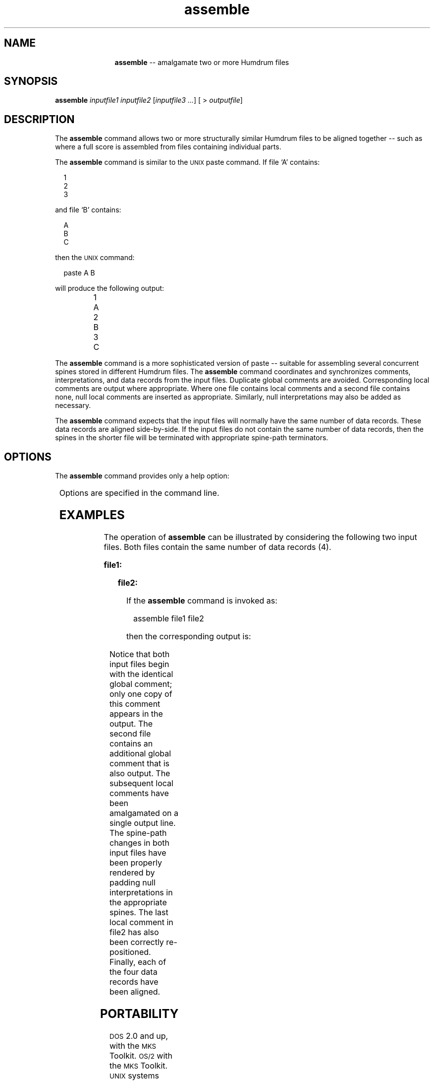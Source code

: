 \"    This documentation is copyright 1994 David Huron.
.TH assemble 1 "1994 Dec. 4"
.AT 3
.sp 2
.SH "NAME"
.in +2
.in +11
.ti -11
\fBassemble\fR  --  amalgamate two or more Humdrum files
.in -11
.in -2
.sp 1
.sp 1
.SH "SYNOPSIS"
.in +2
\fBassemble  \fIinputfile1  inputfile2\fR  [\fIinputfile3 ...\fR]  [ > \fIoutputfile\fR]
.in -2
.sp 1
.sp 1
.SH "DESCRIPTION"
.in +2
The
.B "assemble"
command allows two or more structurally similar Humdrum files 
to be aligned together -- such as where a full score
is assembled from files containing individual parts.
.sp 1
.sp 1
The
.B "assemble"
command is similar to the \s-1UNIX\s+1
paste
command.
If file `A' contains:
.sp 1
.in +2
1
.br
2
.br
3
.in -2
.sp 1
and file `B' contains:
.sp 1
.in +2
A
.br
B
.br
C
.in -2
.sp 1
then the \s-1UNIX\s+1 command:
.sp 1
.sp 1
.in +2
paste A B
.in -2
.sp 1
.sp 1
will produce the following output:
.sp 1
.in +2
1	A
.br
2	B
.br
3	C
.in -2
.sp 1
The
.B "assemble"
command is a more sophisticated version of
paste
-- suitable for assembling several concurrent spines stored in
different Humdrum files.
The
.B "assemble"
command coordinates and synchronizes comments, interpretations,
and data records from the input files.
Duplicate global comments are avoided.
Corresponding local comments are output where appropriate.
Where one file contains local comments and a second file contains none,
null local comments are inserted as appropriate.
Similarly, null interpretations may also be added as necessary.
.sp 1
.sp 1
The
.B "assemble"
command expects that the input files will normally have the 
same number of data records.
These data records are aligned side-by-side.
If the input files do not contain the same number of data records,
then the spines in the shorter file will be terminated with appropriate
spine-path terminators.
.in -2
.sp 1
.sp 1
.SH "OPTIONS"
.in +2
The
.B "assemble"
command provides only a help option:
.sp 1
.TS
l l.
\fB-h\fR	displays a help screen summarizing the command syntax
.TE
.sp 1
Options are specified in the command line.
.in -2
.sp 1
.sp 1
.SH "EXAMPLES"
.in +2
The operation of
.B "assemble"
can be illustrated by considering the following two input files.
Both files contain the same number of data records (4).
.sp 1
.sp 1
.B "file1:"
.in +2
.sp 1
.TS
l s s s l
l l l l l.
!! A sample file.
**foo		**foo		**foo
!1		!2		!3
X		.		X
X		.		.
*		*v		*v
X		X
\.		X
*-		*-
.TE
.sp 1
.in -2
.sp 1
.sp 1
.B "file2:"
.in +2
.sp 1
.TS
l s s s s
l s s s s
l l l l l.
!! A sample file.
!! An additional global comment.
**bar	**bar
!4	!5
\.	.
X	X
*v	*v
! joined
X
\.
*-
.TE
.sp 1
.in -2
If the
.B "assemble"
command is invoked as:
.sp 1
.sp 1
.in +2
assemble file1 file2
.in -2
.sp 1
.sp 1
then the corresponding output is:
.in +2
.sp 1
.TS
l s s s s s
l s s s s s
l l l l l l.
!! A sample file.
!! An additional global comment.
**foo	**foo	**foo	**bar	**bar
!1	!2	!3	!4	!5
X 	.	X	.	.
X	.	.	X	X
* 	*v	*v	*	*
* 	*	*v	*v
!	!	! joined
X	X	X
\.	X	.
*-	*-	*-
.TE
.sp 1
.in -2
Notice that both input files begin with the identical global comment;
only one copy of this comment appears in the output.
The second file contains an additional global comment that is also output.
The subsequent local comments have been amalgamated on a single output line.
The spine-path changes in both input files have been properly rendered
by padding null interpretations in the appropriate spines.
The last local comment in
file2
has also been correctly re-positioned.
Finally, each of the four data records have been aligned.
.sp 1
.sp 1
.in -2
.SH "PORTABILITY"
.in +2
\s-1DOS\s+1 2.0 and up, with the \s-1MKS\s+1 Toolkit.
\s-1OS/2\s+1 with the \s-1MKS\s+1 Toolkit.
\s-1UNIX\s+1 systems supporting the
.I "Korn"
shell or
.I "Bourne"
shell command interpreters, and revised
.I "awk"
(1985).
.in -2
.sp 1
.sp 1
.SH "SEE ALSO"
.in +2
\fBcensus\fR (1),
\fBextract\fR (1), \fBhumdrum\fR (1),
\fBpaste\fR (\s-1UNIX\s+1),
\fBtimebase\fR (1)
.in -2
.sp 1
.sp 1
.SH "LIMITS"
.in +2
The number of specified input files may be limited on \s-1DOS\s+1 systems.
.in -2
